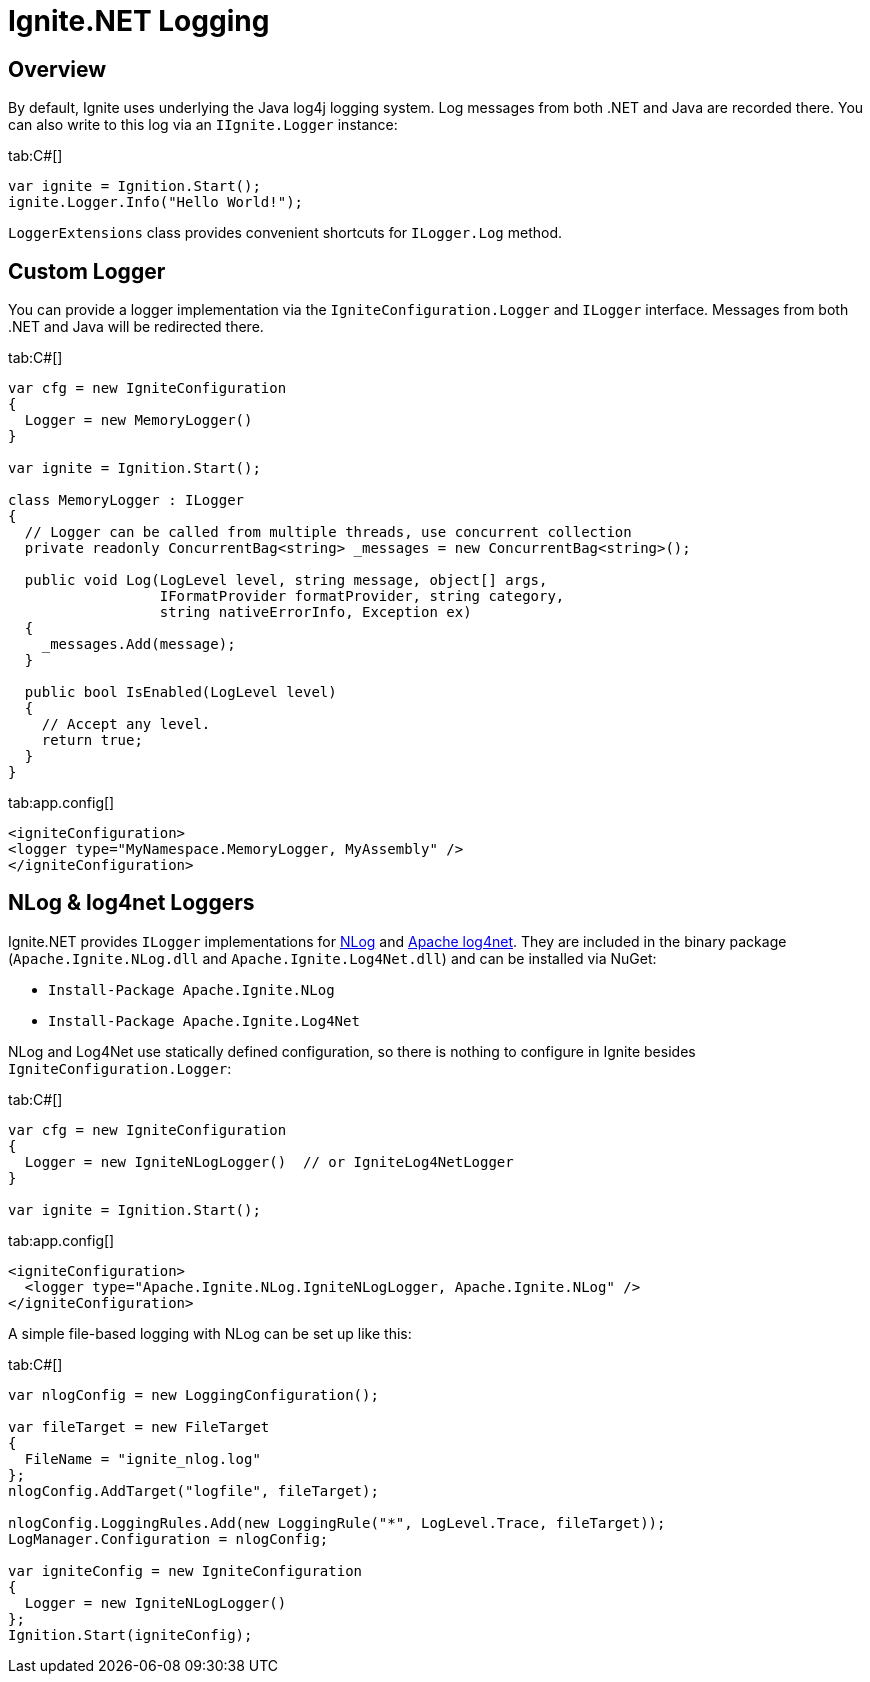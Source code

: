 = Ignite.NET Logging

== Overview
By default, Ignite uses underlying the Java log4j logging system. Log messages from both .NET and Java are recorded there.
You can also write to this log via an `IIgnite.Logger` instance:

[tabs]
--
tab:C#[]
[source,csharp]
----
var ignite = Ignition.Start();
ignite.Logger.Info("Hello World!");
----
--

`LoggerExtensions` class provides convenient shortcuts for `ILogger.Log` method.

== Custom Logger

You can provide a logger implementation via the `IgniteConfiguration.Logger` and `ILogger` interface.
Messages from both .NET and Java will be redirected there.

[tabs]
--
tab:C#[]
[source,csharp]
----
var cfg = new IgniteConfiguration
{
  Logger = new MemoryLogger()
}

var ignite = Ignition.Start();

class MemoryLogger : ILogger
{
  // Logger can be called from multiple threads, use concurrent collection
  private readonly ConcurrentBag<string> _messages = new ConcurrentBag<string>();

  public void Log(LogLevel level, string message, object[] args,
                  IFormatProvider formatProvider, string category,
                  string nativeErrorInfo, Exception ex)
  {
    _messages.Add(message);
  }

  public bool IsEnabled(LogLevel level)
  {
    // Accept any level.
    return true;
  }
}
----
tab:app.config[]
[source,xml]
----
<igniteConfiguration>
<logger type="MyNamespace.MemoryLogger, MyAssembly" />
</igniteConfiguration>
----
--

== NLog & log4net Loggers

Ignite.NET provides `ILogger` implementations for http://nlog-project.org/[NLog, window=_blank] and https://logging.apache.org/log4net/[Apache log4net, window=_blank].
They are included in the binary package (`Apache.Ignite.NLog.dll` and `Apache.Ignite.Log4Net.dll`) and can be installed via NuGet:

* `Install-Package Apache.Ignite.NLog`
* `Install-Package Apache.Ignite.Log4Net`

NLog and Log4Net use statically defined configuration, so there is nothing to configure in Ignite besides `IgniteConfiguration.Logger`:

[tabs]
--
tab:C#[]
[source,csharp]
----
var cfg = new IgniteConfiguration
{
  Logger = new IgniteNLogLogger()  // or IgniteLog4NetLogger
}

var ignite = Ignition.Start();
----
tab:app.config[]
[source,xml]
----
<igniteConfiguration>
  <logger type="Apache.Ignite.NLog.IgniteNLogLogger, Apache.Ignite.NLog" />
</igniteConfiguration>
----
--

A simple file-based logging with NLog can be set up like this:

[tabs]
--
tab:C#[]
[source,csharp]
----
var nlogConfig = new LoggingConfiguration();

var fileTarget = new FileTarget
{
  FileName = "ignite_nlog.log"
};
nlogConfig.AddTarget("logfile", fileTarget);

nlogConfig.LoggingRules.Add(new LoggingRule("*", LogLevel.Trace, fileTarget));
LogManager.Configuration = nlogConfig;

var igniteConfig = new IgniteConfiguration
{
  Logger = new IgniteNLogLogger()
};
Ignition.Start(igniteConfig);
----
--

